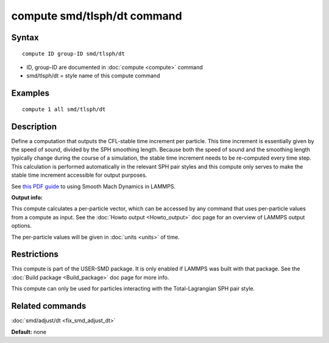 .. index:: compute smd/tlsph/dt

compute smd/tlsph/dt command
============================

Syntax
""""""

.. parsed-literal::

   compute ID group-ID smd/tlsph/dt

* ID, group-ID are documented in :doc:`compute <compute>` command
* smd/tlsph/dt = style name of this compute command

Examples
""""""""

.. parsed-literal::

   compute 1 all smd/tlsph/dt

Description
"""""""""""

Define a computation that outputs the CFL-stable time increment per
particle.  This time increment is essentially given by the speed of
sound, divided by the SPH smoothing length.  Because both the speed of
sound and the smoothing length typically change during the course of a
simulation, the stable time increment needs to be re-computed every
time step.  This calculation is performed automatically in the
relevant SPH pair styles and this compute only serves to make the
stable time increment accessible for output purposes.

See `this PDF guide <PDF/SMD_LAMMPS_userguide.pdf>`_ to using Smooth
Mach Dynamics in LAMMPS.

**Output info:**

This compute calculates a per-particle vector, which can be accessed
by any command that uses per-particle values from a compute as input.
See the :doc:`Howto output <Howto_output>` doc page for an overview of
LAMMPS output options.

The per-particle values will be given in :doc:`units <units>` of time.

Restrictions
""""""""""""

This compute is part of the USER-SMD package.  It is only enabled if
LAMMPS was built with that package.  See the :doc:`Build package <Build_package>` doc page for more info.

This compute can only be used for particles interacting with the
Total-Lagrangian SPH pair style.

Related commands
""""""""""""""""

:doc:`smd/adjust/dt <fix_smd_adjust_dt>`

**Default:** none
